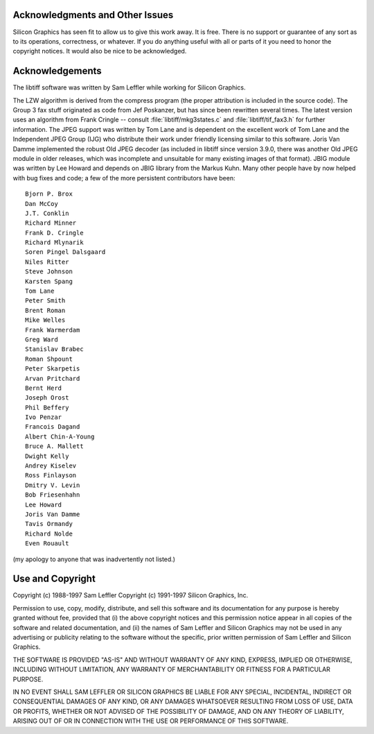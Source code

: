 Acknowledgments and Other Issues
--------------------------------

.. image:: images/ring.gif
    :width: 124
    :alt: ring

Silicon Graphics has seen fit to allow us to give this work away.  It
is free.  There is no support or guarantee of any sort as to its
operations, correctness, or whatever.  If you do anything useful with
all or parts of it you need to honor the copyright notices.  It would
also be nice to be acknowledged.

Acknowledgements
----------------

The libtiff software was written by Sam Leffler while working for
Silicon Graphics.

The LZW algorithm is derived from the compress program (the proper attribution
is included in the source code).  The Group 3 fax stuff originated as code
from Jef Poskanzer, but has since been rewritten several times.  The latest
version uses an algorithm from Frank Cringle -- consult
:file:`libtiff/mkg3states.c` and :file:`libtiff/tif_fax3.h` for further
information. The JPEG support was written by Tom Lane and is dependent on the
excellent work of Tom Lane and the Independent JPEG Group (IJG) who distribute
their work under friendly licensing similar to this software. Joris Van Damme
implemented the robust Old JPEG decoder (as included in libtiff since version
3.9.0, there was another Old JPEG module in older releases, which was
incomplete and unsuitable for many existing images of that format). JBIG
module was written by Lee Howard and depends on JBIG library from the Markus
Kuhn. Many other people have by now helped with bug fixes and code; a few of
the more persistent contributors have been:

::

    Bjorn P. Brox
    Dan McCoy
    J.T. Conklin                
    Richard Minner
    Frank D. Cringle        
    Richard Mlynarik
    Soren Pingel Dalsgaard  
    Niles Ritter
    Steve Johnson           
    Karsten Spang
    Tom Lane               
    Peter Smith
    Brent Roman            
    Mike Welles
    Frank Warmerdam
    Greg Ward
    Stanislav Brabec        
    Roman Shpount
    Peter Skarpetis        
    Arvan Pritchard
    Bernt Herd             
    Joseph Orost
    Phil Beffery           
    Ivo Penzar
    Francois Dagand        
    Albert Chin-A-Young
    Bruce A. Mallett
    Dwight Kelly
    Andrey Kiselev
    Ross Finlayson
    Dmitry V. Levin
    Bob Friesenhahn
    Lee Howard
    Joris Van Damme
    Tavis Ormandy
    Richard Nolde
    Even Rouault

(my apology to anyone that was inadvertently not listed.)

Use and Copyright
-----------------

Copyright (c) 1988-1997 Sam Leffler
Copyright (c) 1991-1997 Silicon Graphics, Inc.

Permission to use, copy, modify, distribute, and sell this software and 
its documentation for any purpose is hereby granted without fee, provided
that (i) the above copyright notices and this permission notice appear in
all copies of the software and related documentation, and (ii) the names of
Sam Leffler and Silicon Graphics may not be used in any advertising or
publicity relating to the software without the specific, prior written
permission of Sam Leffler and Silicon Graphics.

THE SOFTWARE IS PROVIDED "AS-IS" AND WITHOUT WARRANTY OF ANY KIND, 
EXPRESS, IMPLIED OR OTHERWISE, INCLUDING WITHOUT LIMITATION, ANY 
WARRANTY OF MERCHANTABILITY OR FITNESS FOR A PARTICULAR PURPOSE.  

IN NO EVENT SHALL SAM LEFFLER OR SILICON GRAPHICS BE LIABLE FOR
ANY SPECIAL, INCIDENTAL, INDIRECT OR CONSEQUENTIAL DAMAGES OF ANY KIND,
OR ANY DAMAGES WHATSOEVER RESULTING FROM LOSS OF USE, DATA OR PROFITS,
WHETHER OR NOT ADVISED OF THE POSSIBILITY OF DAMAGE, AND ON ANY THEORY OF 
LIABILITY, ARISING OUT OF OR IN CONNECTION WITH THE USE OR PERFORMANCE 
OF THIS SOFTWARE.
